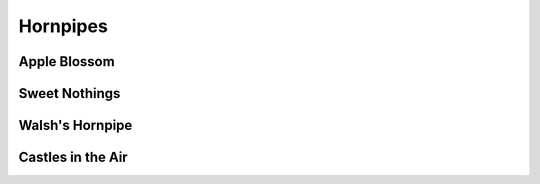 Hornpipes
=========

Apple Blossom
-------------

.. image:: ../_abcfiles/Apple\ Blossom.svg

Sweet Nothings
--------------

.. image:: ../_abcfiles/Sweet\ Nothings.svg

Walsh's Hornpipe
----------------

.. image:: ../_abcfiles/Walsh\'s\ Hornpipe.svg

Castles in the Air
------------------

.. image:: ../_abcfiles/Castles\ in\ the\ air.svg